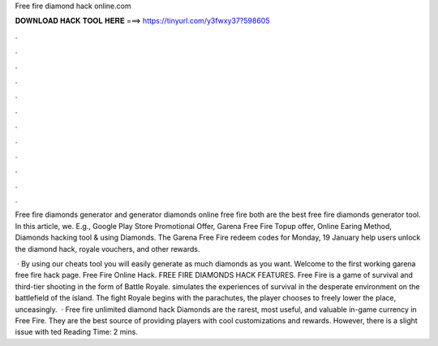 Free fire diamond hack online.com



𝐃𝐎𝐖𝐍𝐋𝐎𝐀𝐃 𝐇𝐀𝐂𝐊 𝐓𝐎𝐎𝐋 𝐇𝐄𝐑𝐄 ===> https://tinyurl.com/y3fwxy37?598605



.



.



.



.



.



.



.



.



.



.



.



.

Free fire diamonds generator and generator diamonds online free fire both are the best free fire diamonds generator tool. In this article, we. E.g., Google Play Store Promotional Offer, Garena Free Fire Topup offer, Online Earing Method, Diamonds hacking tool & using Diamonds. The Garena Free Fire redeem codes for Monday, 19 January help users unlock the diamond hack, royale vouchers, and other rewards.

 · By using our cheats tool you will easily generate as much diamonds as you want. Welcome to the first working garena free fire hack page. Free Fire Online Hack. FREE FIRE DIAMONDS HACK FEATURES. Free Fire is a game of survival and third-tier shooting in the form of Battle Royale. simulates the experiences of survival in the desperate environment on the battlefield of the island. The fight Royale begins with the parachutes, the player chooses to freely lower the place, unceasingly.  · Free fire unlimited diamond hack Diamonds are the rarest, most useful, and valuable in-game currency in Free Fire. They are the best source of providing players with cool customizations and rewards. However, there is a slight issue with ted Reading Time: 2 mins.
